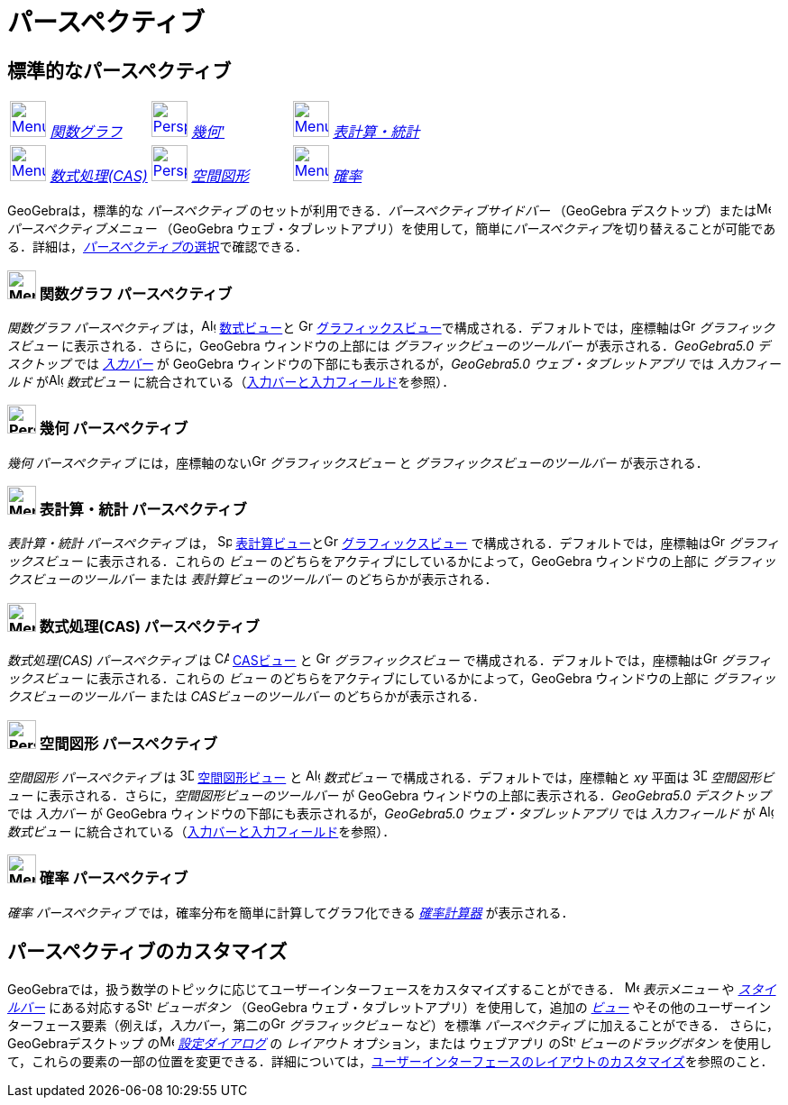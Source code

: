 = パースペクティブ
:page-en: Perspectives
ifdef::env-github[:imagesdir: /ja/modules/ROOT/assets/images]

== [#標準的なパースペクティブ]#標準的なパースペクティブ#

[cols=",,",]
|===
|xref:/Perspectives.adoc[image:40px-Menu_view_algebra.svg.png[Menu view algebra.svg,width=40,height=40]]
xref:/パースペクティブ.adoc[_関数グラフ_] |xref:/Perspectives.adoc[image:40px-Perspectives_geometry.svg.png[Perspectives
geometry.svg,width=40,height=40]] xref:/パースペクティブ.adoc[_幾何'_]
|xref:/Perspectives.adoc[image:40px-Menu_view_spreadsheet.svg.png[Menu view spreadsheet.svg,width=40,height=40]]
xref:/パースペクティブ.adoc[_表計算・統計_]

|xref:/Perspectives.adoc[image:40px-Menu_view_cas.svg.png[Menu view cas.svg,width=40,height=40]]
xref:/パースペクティブ.adoc[_数式処理(CAS)_]
|xref:/Perspectives.adoc[image:40px-Perspectives_algebra_3Dgraphics.svg.png[Perspectives algebra
3Dgraphics.svg,width=40,height=40]] xref:/パースペクティブ.adoc[_空間図形_]
|xref:/Perspectives.adoc[image:40px-Menu_view_probability.svg.png[Menu view probability.svg,width=40,height=40]]
xref:/パースペクティブ.adoc[_確率_]
|===

GeoGebraは，標準的な _パースペクティブ_ のセットが利用できる．_パースペクティブサイドバー_ （GeoGebra
デスクトップ）またはimage:16px-Menu-perspectives.svg.png[Menu-perspectives.svg,width=16,height=16]
_パースペクティブメニュー_ （GeoGebra
ウェブ・タブレットアプリ）を使用して，簡単に__パースペクティブ__を切り替えることが可能である．詳細は，xref:/GeoGebra_5_0_デスクトップ_vs_ウェブ・タブレットアプリ.adoc[__パースペクティブ__の選択]で確認できる．

=== image:32px-Menu_view_algebra.svg.png[Menu view algebra.svg,width=32,height=32] 関数グラフ パースペクティブ

_関数グラフ パースペクティブ_ は，image:16px-Menu_view_algebra.svg.png[Algebra
View,title="Algebra View",width=16,height=16] xref:/数式ビュー.adoc[数式ビュー]と
image:16px-Menu_view_graphics.svg.png[Graphics View,title="Graphics View",width=16,height=16]
xref:/グラフィックスビュー.adoc[グラフィックスビュー]で構成される．デフォルトでは，座標軸はimage:16px-Menu_view_graphics.svg.png[Graphics
View,title="Graphics View",width=16,height=16] _グラフィックスビュー_ に表示される．さらに，GeoGebra
ウィンドウの上部には _グラフィックビューのツールバー_ が表示される．_GeoGebra5.0 デスクトップ_ では
_xref:/入力バー.adoc[入力バー]_ が GeoGebra ウィンドウの下部にも表示されるが，_GeoGebra5.0 ウェブ・タブレットアプリ_
では _入力フィールド_ がimage:16px-Menu_view_algebra.svg.png[Algebra View,title="Algebra View",width=16,height=16]
_数式ビュー_
に統合されている（xref:/GeoGebra_5_0_デスクトップ_vs_ウェブ・タブレットアプリ.adoc[入力バーと入力フィールド]を参照）．

=== image:32px-Perspectives_geometry.svg.png[Perspectives geometry.svg,width=32,height=32] 幾何 パースペクティブ

_幾何 パースペクティブ_ には，座標軸のないimage:16px-Menu_view_graphics.svg.png[Graphics
View,title="Graphics View",width=16,height=16] _グラフィックスビュー_ と _グラフィックスビューのツールバー_
が表示される．

=== image:32px-Menu_view_spreadsheet.svg.png[Menu view spreadsheet.svg,width=32,height=32] 表計算・統計 パースペクティブ

_表計算・統計 パースペクティブ_ は， image:16px-Menu_view_spreadsheet.svg.png[Spreadsheet
View,title="Spreadsheet View",width=16,height=16]
xref:/表計算ビュー.adoc[表計算ビュー]とimage:16px-Menu_view_graphics.svg.png[Graphics
View,title="Graphics View",width=16,height=16] xref:/グラフィックスビュー.adoc[グラフィックスビュー]
で構成される．デフォルトでは，座標軸はimage:16px-Menu_view_graphics.svg.png[Graphics
View,title="Graphics View",width=16,height=16] _グラフィックスビュー_ に表示される．これらの _ビュー_
のどちらをアクティブにしているかによって，GeoGebra ウィンドウの上部に _グラフィックスビューのツールバー_ または
_表計算ビューのツールバー_ のどちらかが表示される．

=== image:32px-Menu_view_cas.svg.png[Menu view cas.svg,width=32,height=32] 数式処理(CAS) パースペクティブ

_数式処理(CAS) パースペクティブ_ は image:16px-Menu_view_cas.svg.png[CAS View,title="CAS View",width=16,height=16]
xref:/CASビュー.adoc[CASビュー] と image:16px-Menu_view_graphics.svg.png[Graphics
View,title="Graphics View",width=16,height=16] _グラフィックスビュー_
で構成される．デフォルトでは，座標軸はimage:16px-Menu_view_graphics.svg.png[Graphics
View,title="Graphics View",width=16,height=16] _グラフィックスビュー_ に表示される．これらの _ビュー_
のどちらをアクティブにしているかによって，GeoGebra ウィンドウの上部に _グラフィッ クスビューのツールバー_ または
_CASビューのツールバー_ のどちらかが表示される．

=== image:32px-Perspectives_algebra_3Dgraphics.svg.png[Perspectives algebra 3Dgraphics.svg,width=32,height=32] 空間図形 パースペクティブ

_空間図形 パースペクティブ_ は image:16px-Perspectives_algebra_3Dgraphics.svg.png[3D Graphics
View,title="3D Graphics View",width=16,height=16] xref:/空間図形ビュー.adoc[空間図形ビュー] と
image:16px-Menu_view_algebra.svg.png[Algebra View,title="Algebra View",width=16,height=16] _数式ビュー_
で構成される．デフォルトでは，座標軸と _xy_ 平面は image:16px-Perspectives_algebra_3Dgraphics.svg.png[3D Graphics
View,title="3D Graphics View",width=16,height=16] _空間図形ビュー_ に表示される．さらに，_空間図形ビューのツールバー_ が
GeoGebra ウィンドウの上部に表示される．_GeoGebra5.0 デスクトップ_ では _入力バー_ が GeoGebra
ウィンドウの下部にも表示されるが，_GeoGebra5.0 ウェブ・タブレットアプリ_ では _入力フィールド_ が
image:16px-Menu_view_algebra.svg.png[Algebra View,title="Algebra View",width=16,height=16] _数式ビュー_
に統合されている（xref:/GeoGebra_5_0_デスクトップ_vs_ウェブ・タブレットアプリ.adoc[入力バーと入力フィールド]を参照）．

=== image:32px-Menu_view_probability.svg.png[Menu view probability.svg,width=32,height=32] 確率 パースペクティブ

_確率 パースペクティブ_ では，確率分布を簡単に計算してグラフ化できる _xref:/確率計算器.adoc[確率計算器]_ が表示される．

== [#パースペクティブのカスタマイズ]#パースペクティブのカスタマイズ#

GeoGebraでは，扱う数学のトピックに応じてユーザーインターフェースをカスタマイズすることができる．
image:16px-Menu-view.svg.png[Menu-view.svg,width=16,height=16] _表示メニュー_ や _xref:/スタイルバー.adoc[スタイルバー]_
にある対応するimage:16px-Stylingbar_dots.svg.png[Stylingbar dots.svg,width=16,height=16] _ビューボタン_ （GeoGebra
ウェブ・タブレットアプリ）を使用して，追加の _xref:/表示.adoc[ビュー]_
やその他のユーザーインターフェース要素（例えば，_入力バー_，第二のimage:16px-Menu_view_graphics.svg.png[Graphics
View,title="Graphics View",width=16,height=16] _グラフィックビュー_ など）を標準 _パースペクティブ_
に加えることができる． さらに，GeoGebraデスクトップ
のimage:16px-Menu-options.svg.png[Menu-options.svg,width=16,height=16] _xref:/設定ダイアログ.adoc[設定ダイアログ]_ の
_レイアウト_ オプション，または ウェブアプリ のimage:16px-Stylingbar_drag_view.svg.png[Stylingbar drag
view.svg,width=16,height=16] _ビューのドラッグボタン_
を使用して，これらの要素の一部の位置を変更できる．詳細については，xref:/GeoGebra_5_0_デスクトップ_vs_ウェブ・タブレットアプリ.adoc[ユーザーインターフェースのレイアウトのカスタマイズ]を参照のこと．
